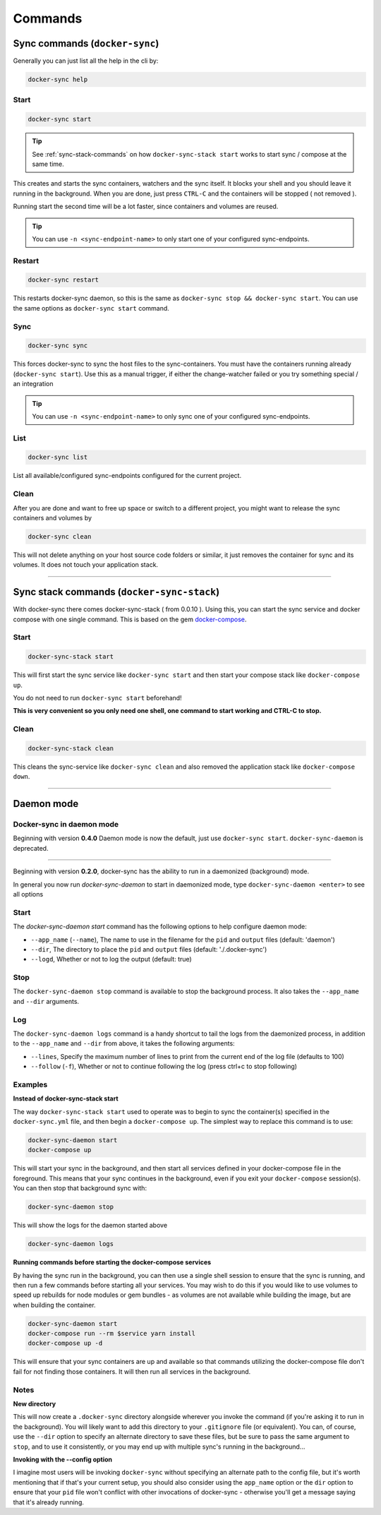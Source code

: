 ********
Commands
********

Sync commands (``docker-sync``)
===============================

Generally you can just list all the help in the cli by:

.. code-block:: shell

    docker-sync help

Start
-----

.. code-block:: shell

    docker-sync start

.. tip::

    See :ref:`sync-stack-commands` on how ``docker-sync-stack start`` works to start sync / compose at the same time.

This creates and starts the sync containers, watchers and the sync itself. It blocks your shell and you should leave it running in the background. When you are done, just press ``CTRL-C`` and the containers will be stopped ( not removed ).

Running start the second time will be a lot faster, since containers and volumes are reused.

.. tip::

    You can use ``-n <sync-endpoint-name>`` to only start one of your configured sync-endpoints.

Restart
-----

.. code-block:: shell

    docker-sync restart

This restarts docker-sync daemon, so this is the same as ``docker-sync stop && docker-sync start``. You can use the same options as ``docker-sync start`` command. 

Sync
----

.. code-block:: shell

    docker-sync sync

This forces docker-sync to sync the host files to the sync-containers. You must have the containers running already (``docker-sync start``). Use this as a manual trigger, if either the change-watcher failed or you try something special / an integration

.. tip::

    You can use ``-n <sync-endpoint-name>`` to only sync one of your configured sync-endpoints.

List
----

.. code-block:: shell

    docker-sync list

List all available/configured sync-endpoints configured for the current project.

Clean
-----

After you are done and want to free up space or switch to a different project, you might want to release the sync containers and volumes by

.. code-block:: shell

    docker-sync clean

This will not delete anything on your host source code folders or similar, it just removes the container for sync and its volumes. It does not touch your application stack.

----

.. _sync-stack-commands:

Sync stack commands (``docker-sync-stack``)
===========================================

With docker-sync there comes docker-sync-stack ( from 0.0.10 ). Using this, you can start the sync service and docker compose with one single command. This is based on the gem docker-compose_.

Start
-----

.. code-block:: shell

    docker-sync-stack start

This will first start the sync service like ``docker-sync start`` and then start your compose stack like ``docker-compose up``.

You do not need to run ``docker-sync start`` beforehand!

**This is very convenient so you only need one shell, one command to start working and CTRL-C to stop.**

Clean
-----

.. code-block:: shell

    docker-sync-stack clean

This cleans the sync-service like ``docker-sync clean`` and also removed the application stack like ``docker-compose down``.

.. _docker-compose: https://github.com/xeger/docker-compose

----

.. _daemon-mode:

Daemon mode
===========

Docker-sync in daemon mode
--------------------------

Beginning with version **0.4.0** Daemon mode is now the default, just use ``docker-sync start``. ``docker-sync-daemon`` is deprecated.

-----

Beginning with version **0.2.0**, docker-sync has the ability to run in a daemonized (background) mode.

In general you now run `docker-sync-daemon` to start in daemonized mode, type ``docker-sync-daemon <enter>`` to see all options

Start
-----

The `docker-sync-daemon start` command has the following options to help configure daemon mode:

- ``--app_name`` (``--name``), The name to use in the filename for the ``pid`` and ``output`` files (default: 'daemon')
- ``--dir``, The directory to place the ``pid`` and ``output`` files (default: './.docker-sync')
- ``--logd``, Whether or not to log the output (default: true)

Stop
----

The ``docker-sync-daemon stop`` command is available to stop the background process. It also takes the ``--app_name`` and ``--dir`` arguments.

Log
---

The ``docker-sync-daemon logs`` command is a handy shortcut to tail the logs from the daemonized process, in addition to the ``--app_name`` and ``--dir`` from above, it takes the following arguments:

- ``--lines``, Specify the maximum number of lines to print from the current end of the log file (defaults to 100)
- ``--follow`` (``-f``), Whether or not to continue following the log (press ctrl+c to stop following)

Examples
--------

**Instead of docker-sync-stack start**

The way ``docker-sync-stack start`` used to operate was to begin to sync the container(s) specified in the ``docker-sync.yml`` file, and then begin a ``docker-compose up``. The simplest way to replace this command is to use:

.. code-block:: shell

    docker-sync-daemon start
    docker-compose up

This will start your sync in the background, and then start all services defined in your docker-compose file in the foreground. This means that your sync continues in the background, even if you exit your ``docker-compose`` session(s). You can then stop that background sync with:


.. code-block:: shell

    docker-sync-daemon stop

This will show the logs for the daemon started above

.. code-block:: shell

    docker-sync-daemon logs

**Running commands before starting the docker-compose services**

By having the sync run in the background, you can then use a single shell session to ensure that the sync is running, and then run a few commands before starting all your services. You may wish to do this if you would like to use volumes to speed up rebuilds for node modules or gem bundles - as volumes are not available while building the image, but are when building the container.

.. code-block:: shell

    docker-sync-daemon start
    docker-compose run --rm $service yarn install
    docker-compose up -d

This will ensure that your sync containers are up and available so that commands utilizing the docker-compose file don't fail for not finding those containers. It will then run all services in the background.

Notes
-----

**New directory**

This will now create a ``.docker-sync`` directory alongside wherever you invoke the command (if you're asking it to run in the background). You will likely want to add this directory to your ``.gitignore`` file (or equivalent). You can, of course, use the ``--dir`` option to specify an alternate directory to save these files, but be sure to pass the same argument to ``stop``, and to use it consistently, or you may end up with multiple sync's running in the background...

**Invoking with the --config option**

I imagine most users will be invoking ``docker-sync`` without specifying an alternate path to the config file, but it's worth mentioning that if that's your current setup, you should also consider using the ``app_name`` option or the ``dir`` option to ensure that your ``pid`` file won't conflict with other invocations of docker-sync - otherwise you'll get a message saying that it's already running.
